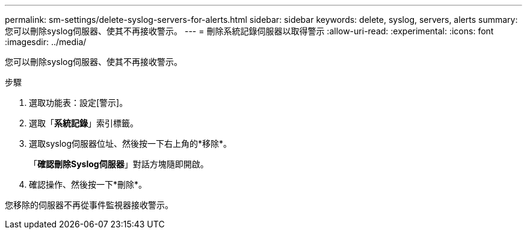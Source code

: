 ---
permalink: sm-settings/delete-syslog-servers-for-alerts.html 
sidebar: sidebar 
keywords: delete, syslog, servers, alerts 
summary: 您可以刪除syslog伺服器、使其不再接收警示。 
---
= 刪除系統記錄伺服器以取得警示
:allow-uri-read: 
:experimental: 
:icons: font
:imagesdir: ../media/


[role="lead"]
您可以刪除syslog伺服器、使其不再接收警示。

.步驟
. 選取功能表：設定[警示]。
. 選取「*系統記錄*」索引標籤。
. 選取syslog伺服器位址、然後按一下右上角的*移除*。
+
「*確認刪除Syslog伺服器*」對話方塊隨即開啟。

. 確認操作、然後按一下*刪除*。


您移除的伺服器不再從事件監視器接收警示。
